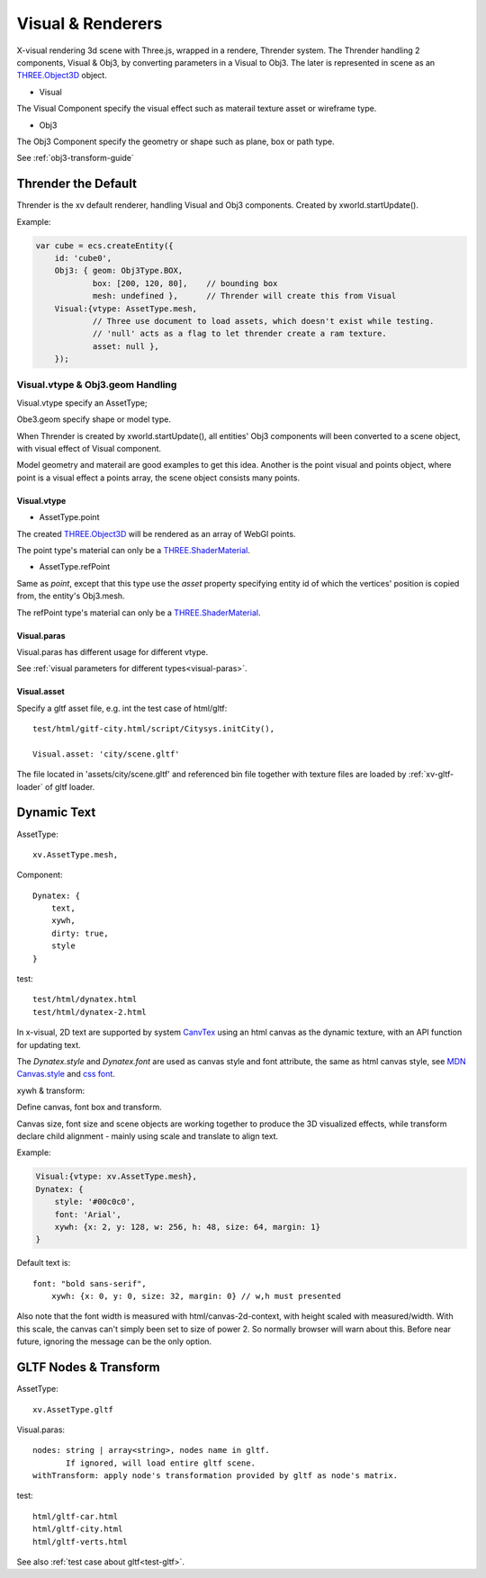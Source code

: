.. _visual-renderer:

Visual & Renderers
==================

X-visual rendering 3d scene with Three.js, wrapped in a rendere, Thrender system.
The Thrender handling 2 components, Visual & Obj3, by converting parameters in a
Visual to Obj3. The later is represented in scene as an `THREE.Object3D <https://threejs.org/docs/index.html#api/en/core/Object3D>`__
object.

- Visual

The Visual Component specify the visual effect such as materail texture asset or wireframe type.

- Obj3

The Obj3 Component specify the geometry or shape such as plane, box or path type.

See :ref:`obj3-transform-guide`

Thrender the Default
--------------------

Thrender is the xv default renderer, handling Visual and Obj3 components. Created by xworld.startUpdate().

Example:

.. code-block:: javascript

        var cube = ecs.createEntity({
            id: 'cube0',
            Obj3: { geom: Obj3Type.BOX,
                    box: [200, 120, 80],    // bounding box
                    mesh: undefined },      // Thrender will create this from Visual
            Visual:{vtype: AssetType.mesh,
                    // Three use document to load assets, which doesn't exist while testing.
                    // 'null' acts as a flag to let thrender create a ram texture.
                    asset: null },
            });
..

Visual.vtype & Obj3.geom Handling
+++++++++++++++++++++++++++++++++

Visual.vtype specify an AssetType;

Obe3.geom specify shape or model type.

When Thrender is created by xworld.startUpdate(), all entities' Obj3 components
will been converted to a scene object, with visual effect of Visual component.

Model geometry and materail are good examples to get this idea. Another is the
point visual and points object, where point is a visual effect a points array,
the scene object consists many points.

Visual.vtype
____________

.. _vtype-point:

- AssetType.point

The created `THREE.Object3D <https://threejs.org/docs/#api/en/core/Object3D>`__
will be rendered as an array of WebGl points.

The point type's material can only be a `THREE.ShaderMaterial <https://threejs.org/docs/index.html#api/en/materials/ShaderMaterial>`_.

.. _vtype-refPoint:

- AssetType.refPoint

Same as *point*, except that this type use the *asset* property specifying entity id
of which the vertices' position is copied from, the entity's Obj3.mesh.

The refPoint type's material can only be a `THREE.ShaderMaterial <https://threejs.org/docs/index.html#api/en/materials/ShaderMaterial>`_.

Visual.paras
____________

Visual.paras has different usage for different vtype.

See :ref:`visual parameters for different types<visual-paras>`.

Visual.asset
____________

Specify a gltf asset file, e.g. int the test case of html/gltf:

::

    test/html/gitf-city.html/script/Citysys.initCity(),

    Visual.asset: 'city/scene.gltf'

The file located in 'assets/city/scene.gltf' and referenced bin file together with
texture files are loaded by :ref:`xv-gltf-loader` of gltf loader.

Dynamic Text
------------

AssetType::

    xv.AssetType.mesh,

Component::

    Dynatex: {
        text,
        xywh,
        dirty: true,
        style
    }

test::

    test/html/dynatex.html
    test/html/dynatex-2.html

In x-visual, 2D text are supported by system `CanvTex <../jsdoc/XComponent.Dynatex.html>`_
using an html canvas as the dynamic texture, with an API function for updating
text.

The *Dynatex.style* and *Dynatex.font* are used as canvas style and font attribute,
the same as html canvas style, see `MDN Canvas.style <https://developer.mozilla.org/en-US/docs/Web/API/CanvasRenderingContext2D/fillStyle>`_
and `css font <https://developer.mozilla.org/en-US/docs/Web/CSS/font>`_.

.. _render-dynatex-xywh:

xywh & transform:

Define canvas, font box and transform.

Canvas size, font size and scene objects are working together to produce the 3D
visualized effects, while transform declare child alignment - mainly using scale
and translate to align text.

.. image:: imgs/004-dynatex-size.jpg

Example:

.. code-block:: javascript

    Visual:{vtype: xv.AssetType.mesh},
    Dynatex: {
        style: '#00c0c0',
        font: 'Arial',
        xywh: {x: 2, y: 128, w: 256, h: 48, size: 64, margin: 1}
    }

Default text is::

    font: "bold sans-serif",
	xywh: {x: 0, y: 0, size: 32, margin: 0} // w,h must presented

Also note that the font width is measured with html/canvas-2d-context, with height
scaled with measured/width. With this scale, the canvas can't simply been set to
size of power 2. So normally browser will warn about this. Before near future,
ignoring the message can be the only option.

GLTF Nodes & Transform
----------------------

AssetType::

    xv.AssetType.gltf

Visual.paras::

    nodes: string | array<string>, nodes name in gltf.
           If ignored, will load entire gltf scene.
    withTransform: apply node's transformation provided by gltf as node's matrix.

test::

    html/gltf-car.html
    html/gltf-city.html
    html/gltf-verts.html

See also :ref:`test case about gltf<test-gltf>`.
